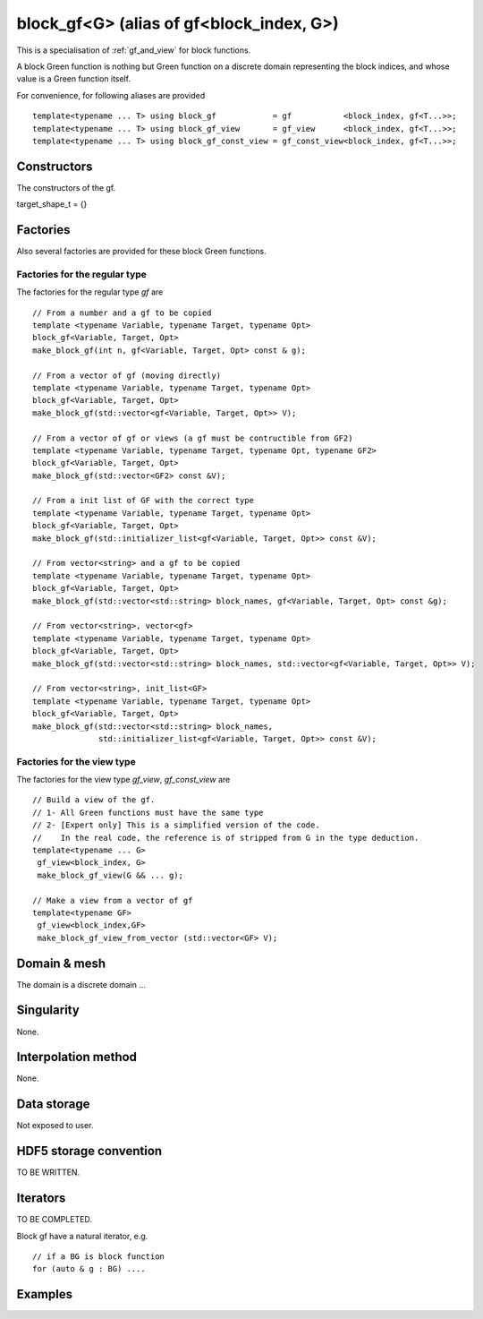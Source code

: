 .. highlight:: c

.. _gf_block: 

block_gf<G> (alias of gf<block_index, G>) 
===================================================

This is a specialisation of :ref:`gf_and_view` for block functions.

A block Green function is nothing but Green function on a discrete domain representing the 
block indices, and whose value is a Green function itself.

For convenience, for following aliases are provided ::
    
   template<typename ... T> using block_gf            = gf           <block_index, gf<T...>>;
   template<typename ... T> using block_gf_view       = gf_view      <block_index, gf<T...>>;
   template<typename ... T> using block_gf_const_view = gf_const_view<block_index, gf<T...>>;

Constructors
--------------

The constructors of the gf.

target_shape_t = {}


Factories
-------------

Also several factories are provided for these block Green functions.

Factories for the regular type
.....................................

The factories for the regular type *gf* are ::

 // From a number and a gf to be copied
 template <typename Variable, typename Target, typename Opt>
 block_gf<Variable, Target, Opt> 
 make_block_gf(int n, gf<Variable, Target, Opt> const & g);

 // From a vector of gf (moving directly)
 template <typename Variable, typename Target, typename Opt>
 block_gf<Variable, Target, Opt> 
 make_block_gf(std::vector<gf<Variable, Target, Opt>> V);

 // From a vector of gf or views (a gf must be contructible from GF2)
 template <typename Variable, typename Target, typename Opt, typename GF2>
 block_gf<Variable, Target, Opt> 
 make_block_gf(std::vector<GF2> const &V);

 // From a init list of GF with the correct type
 template <typename Variable, typename Target, typename Opt>
 block_gf<Variable, Target, Opt> 
 make_block_gf(std::initializer_list<gf<Variable, Target, Opt>> const &V);

 // From vector<string> and a gf to be copied
 template <typename Variable, typename Target, typename Opt>
 block_gf<Variable, Target, Opt> 
 make_block_gf(std::vector<std::string> block_names, gf<Variable, Target, Opt> const &g);
 
 // From vector<string>, vector<gf>
 template <typename Variable, typename Target, typename Opt>
 block_gf<Variable, Target, Opt> 
 make_block_gf(std::vector<std::string> block_names, std::vector<gf<Variable, Target, Opt>> V);

 // From vector<string>, init_list<GF>
 template <typename Variable, typename Target, typename Opt>
 block_gf<Variable, Target, Opt> 
 make_block_gf(std::vector<std::string> block_names,
               std::initializer_list<gf<Variable, Target, Opt>> const &V);


Factories for the view type
.....................................

The factories for the view type *gf_view*, *gf_const_view* are ::

 // Build a view of the gf. 
 // 1- All Green functions must have the same type
 // 2- [Expert only] This is a simplified version of the code. 
 //    In the real code, the reference is of stripped from G in the type deduction.
 template<typename ... G> 
  gf_view<block_index, G> 
  make_block_gf_view(G && ... g);

 // Make a view from a vector of gf
 template<typename GF>
  gf_view<block_index,GF> 
  make_block_gf_view_from_vector (std::vector<GF> V);


Domain & mesh
----------------

The domain is a discrete domain ...

Singularity
-------------

None.

Interpolation method
---------------------

None.

Data storage
---------------

Not exposed to user.

HDF5 storage convention
---------------------------

TO BE WRITTEN.

Iterators
-----------

TO BE COMPLETED.

Block gf have a natural iterator, e.g. ::

 // if a BG is block function
 for (auto & g : BG) ....



Examples
---------
.. compileblock::

    #include <triqs/gfs.hpp>
    using namespace triqs::gfs; using triqs::clef::placeholder;
    int main() {
     double beta =1; 

     // Make a block gf of 3 gf, which are empty (default constructed). 
     auto Bg0 = block_gf<imfreq> (3); 

     // make a few gf<imfreq> ...
     auto g1 = gf<imfreq> ({beta, Fermion}, {2,2});

     // ... and construct some block function out of them.
     auto Bg1 = make_block_gf<imfreq> (3, g1); 
     auto Bg2 = make_block_gf<imfreq> ({g1,g1,g1});
     auto Bg3 = make_block_gf<imfreq> ({"a","b","c"}, {g1,g1,g1}); 

     // do something on all blocks
     for (auto const &g : Bg1) {
       std::cout<< g.mesh() << std::endl;
     }

     // multiply them by 1,2,3  ...
     auto i = 1;
     for (auto & g : Bg1) g = g * i++;

     // a little save in an hdf5 file ?
     H5::H5File file("test_block_gf.h5", H5F_ACC_TRUNC );
     h5_write(file, "B3", Bg3);
    }

 
